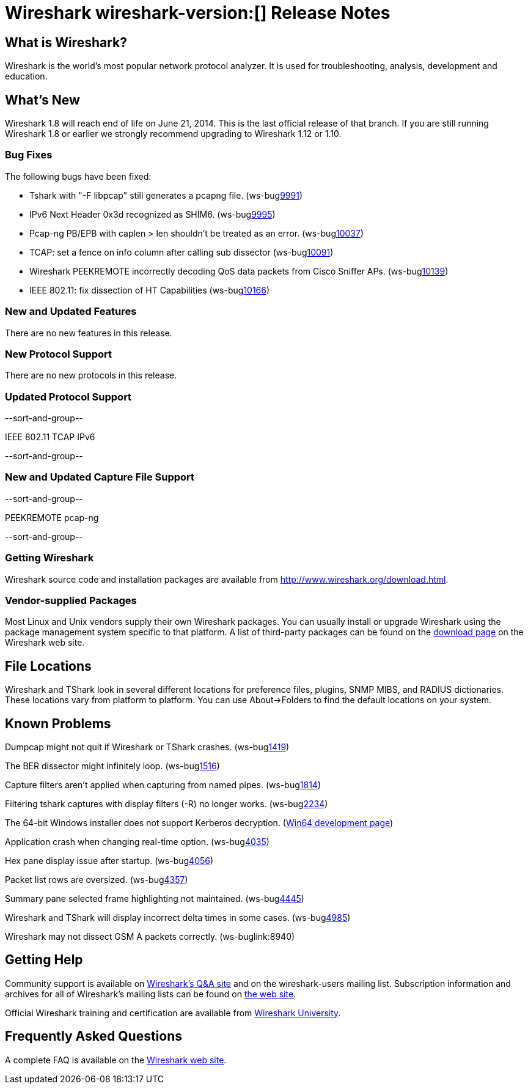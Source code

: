 = Wireshark wireshark-version:[] Release Notes

== What is Wireshark?

Wireshark is the world's most popular network protocol analyzer. It is
used for troubleshooting, analysis, development and education.

== What's New

Wireshark 1.8 will reach end of life on June 21, 2014. This is the last official
release of that branch. If you are still running Wireshark 1.8 or earlier we
strongly recommend upgrading to Wireshark 1.12 or 1.10.

=== Bug Fixes

//The following vulnerabilities have been fixed.

//* ws-buglink:5000[]
//* ws-buglink:6000[Wireshark bug]
//* ws-salink:2013-11[]
//* cve-idlink:2013-2486[]

//* ws-salink:2014-07[]
//+
//A dissector went awry.
// Fixed in master: ga1b2c3d4
// Fixed in master-1.10: ga1b2c3d4
// Fixed in master-1.8: ga1b2c3d4
//(ws-buglink:0000[])
//+
//Versions affected: 1.10.0 to 1.10.7, 1.8.0 to 1.8.14
//+
//cve-idlink:2014-0000[]

The following bugs have been fixed:

// Should be sorted numerically.
//* Wireshark will strip the paint off your car, then apply a hideous
//flame job to the hood and fenders using gray, red, and black primer.
//(ws-buglink:0000[])

* Tshark with "-F libpcap" still generates a pcapng file. (ws-buglink:9991[])
* IPv6 Next Header 0x3d recognized as SHIM6. (ws-buglink:9995[])
* Pcap-ng PB/EPB with caplen > len shouldn't be treated as an error. (ws-buglink:10037[])
* TCAP: set a fence on info column after calling sub dissector (ws-buglink:10091[])
* Wireshark PEEKREMOTE incorrectly decoding QoS data packets from Cisco Sniffer APs. (ws-buglink:10139[])
* IEEE 802.11: fix dissection of HT Capabilities (ws-buglink:10166[])

=== New and Updated Features

There are no new features in this release.

=== New Protocol Support

There are no new protocols in this release.

=== Updated Protocol Support

--sort-and-group--

IEEE 802.11
TCAP
IPv6

--sort-and-group--

=== New and Updated Capture File Support

--sort-and-group--

PEEKREMOTE
pcap-ng

--sort-and-group--

=== Getting Wireshark

Wireshark source code and installation packages are available from
http://www.wireshark.org/download.html.

=== Vendor-supplied Packages

Most Linux and Unix vendors supply their own Wireshark packages. You can
usually install or upgrade Wireshark using the package management system
specific to that platform. A list of third-party packages can be found
on the http://www.wireshark.org/download.html#thirdparty[download page]
on the Wireshark web site.

== File Locations

Wireshark and TShark look in several different locations for preference
files, plugins, SNMP MIBS, and RADIUS dictionaries. These locations vary
from platform to platform. You can use About→Folders to find the default
locations on your system.

== Known Problems

Dumpcap might not quit if Wireshark or TShark crashes.
(ws-buglink:1419[])

The BER dissector might infinitely loop.
(ws-buglink:1516[])

Capture filters aren't applied when capturing from named pipes.
(ws-buglink:1814[])

Filtering tshark captures with display filters (-R) no longer works.
(ws-buglink:2234[])

The 64-bit Windows installer does not support Kerberos decryption.
(https://wiki.wireshark.org/Development/Win64[Win64 development page])

Application crash when changing real-time option.
(ws-buglink:4035[])

Hex pane display issue after startup.
(ws-buglink:4056[])

Packet list rows are oversized.
(ws-buglink:4357[])

Summary pane selected frame highlighting not maintained.
(ws-buglink:4445[])

Wireshark and TShark will display incorrect delta times in some cases.
(ws-buglink:4985[])

Wireshark may not dissect GSM A packets correctly. (ws-buglink:8940)

== Getting Help

Community support is available on http://ask.wireshark.org/[Wireshark's
Q&A site] and on the wireshark-users mailing list. Subscription
information and archives for all of Wireshark's mailing lists can be
found on http://www.wireshark.org/lists/[the web site].

Official Wireshark training and certification are available from
http://www.wiresharktraining.com/[Wireshark University].

== Frequently Asked Questions

A complete FAQ is available on the
http://www.wireshark.org/faq.html[Wireshark web site].
